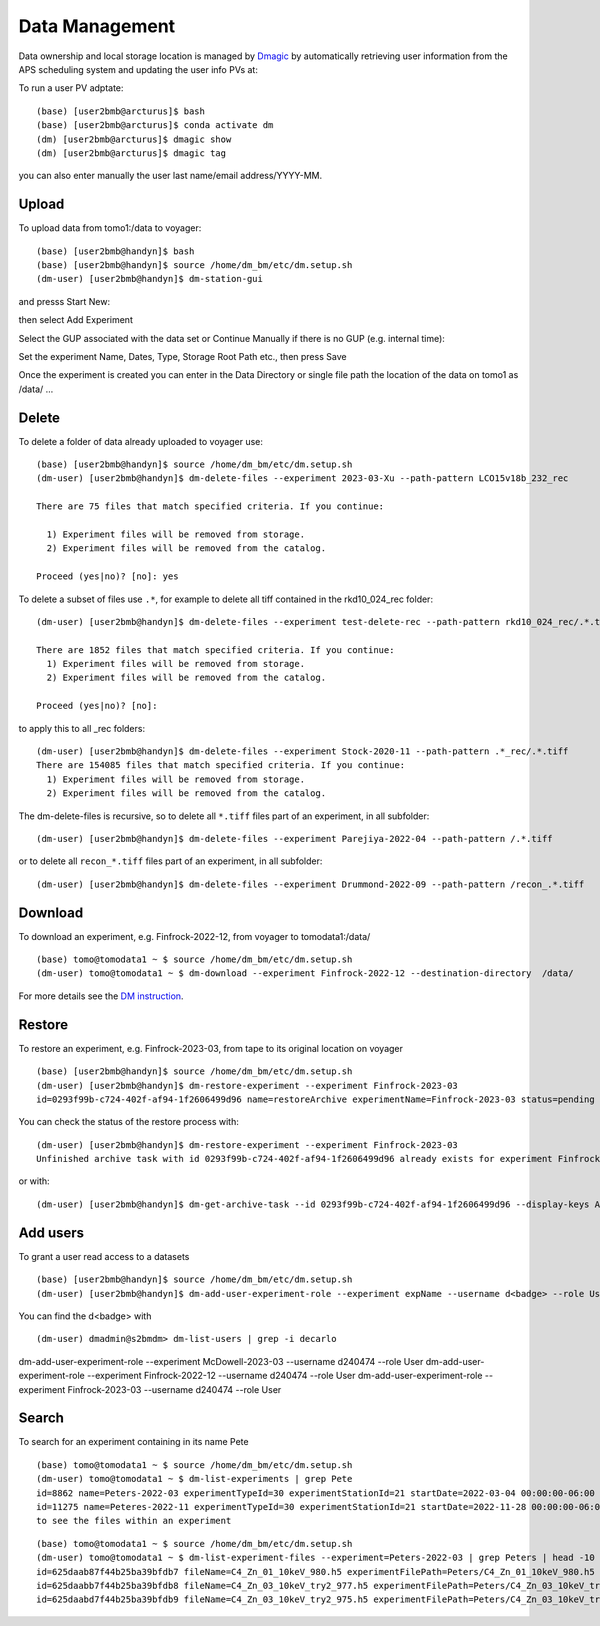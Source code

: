 Data Management
===============

Data ownership and local storage location is managed by `Dmagic <https://dmagic.readthedocs.io/en/latest/index.html>`_ by automatically retrieving user information from the APS scheduling system and updating the user info PVs at:


.. image:: ../img/medm_screen.png 
   :width: 480px
   :align: center
   :alt: tomo_user


To run a user PV adptate::

    (base) [user2bmb@arcturus]$ bash
    (base) [user2bmb@arcturus]$ conda activate dm
    (dm) [user2bmb@arcturus]$ dmagic show
    (dm) [user2bmb@arcturus]$ dmagic tag

you can also enter manually the user last name/email address/YYYY-MM.


Upload
------

To upload data from tomo1:/data to voyager::

    (base) [user2bmb@handyn]$ bash
    (base) [user2bmb@handyn]$ source /home/dm_bm/etc/dm.setup.sh
    (dm-user) [user2bmb@handyn]$ dm-station-gui

and presss Start New:

.. image:: ../img/dm_01.png 
   :width: 480px
   :align: center
   :alt: dm

then select Add Experiment

.. image:: ../img/dm_02.png 
   :width: 480px
   :align: center
   :alt: dm


Select the GUP associated with the data set or Continue Manually if there is no GUP (e.g. internal time):

.. image:: ../img/dm_03.png 
   :width: 480px
   :align: center
   :alt: dm


Set the experiment Name, Dates, Type, Storage Root Path etc., then press Save

.. image:: ../img/dm_04.png 
   :width: 480px
   :align: center
   :alt: dm

Once the experiment is created you can enter in the Data Directory or single file path the location of the data on tomo1 as /data/ ...

.. image:: ../img/dm_05.png 
   :width: 480px
   :align: center
   :alt: dm


Delete
------

To delete a folder of data already uploaded to voyager use:

::

    (base) [user2bmb@handyn]$ source /home/dm_bm/etc/dm.setup.sh
    (dm-user) [user2bmb@handyn]$ dm-delete-files --experiment 2023-03-Xu --path-pattern LCO15v18b_232_rec

    There are 75 files that match specified criteria. If you continue:

      1) Experiment files will be removed from storage.
      2) Experiment files will be removed from the catalog.

    Proceed (yes|no)? [no]: yes


To delete a subset of files use ``.*``, for example to delete all tiff contained in the rkd10_024_rec folder:

::

    (dm-user) [user2bmb@handyn]$ dm-delete-files --experiment test-delete-rec --path-pattern rkd10_024_rec/.*.tiff

    There are 1852 files that match specified criteria. If you continue: 
      1) Experiment files will be removed from storage.
      2) Experiment files will be removed from the catalog.

    Proceed (yes|no)? [no]:

to apply this to all _rec folders:

::

    (dm-user) [user2bmb@handyn]$ dm-delete-files --experiment Stock-2020-11 --path-pattern .*_rec/.*.tiff
    There are 154085 files that match specified criteria. If you continue: 
      1) Experiment files will be removed from storage.
      2) Experiment files will be removed from the catalog.

The dm-delete-files is recursive, so to delete all ``*.tiff`` files part of an experiment, in all subfolder: 

::

    (dm-user) [user2bmb@handyn]$ dm-delete-files --experiment Parejiya-2022-04 --path-pattern /.*.tiff

or to delete all ``recon_*.tiff`` files part of an experiment, in all subfolder: 

::

    (dm-user) [user2bmb@handyn]$ dm-delete-files --experiment Drummond-2022-09 --path-pattern /recon_.*.tiff

Download
--------

To download an experiment, e.g. Finfrock-2022-12, from voyager to tomodata1:/data/

::

    (base) tomo@tomodata1 ~ $ source /home/dm_bm/etc/dm.setup.sh
    (dm-user) tomo@tomodata1 ~ $ dm-download --experiment Finfrock-2022-12 --destination-directory  /data/


For more details see the `DM instruction <https://git.aps.anl.gov/DM/dm-docs/-/wikis/DM/Deployments/2-BM-Deployment>`_.

Restore
-------

To restore an experiment, e.g. Finfrock-2023-03, from tape to its original location on voyager

.. image:: ../img/voyager_on_globus.png 
   :width: 200px
   :align: center
   :alt: dm


::

    (base) [user2bmb@handyn]$ source /home/dm_bm/etc/dm.setup.sh
    (dm-user) [user2bmb@handyn]$ dm-restore-experiment --experiment Finfrock-2023-03
    id=0293f99b-c724-402f-af94-1f2606499d96 name=restoreArchive experimentName=Finfrock-2023-03 status=pending

You can check the status of the restore process with:

::

   (dm-user) [user2bmb@handyn]$ dm-restore-experiment --experiment Finfrock-2023-03
   Unfinished archive task with id 0293f99b-c724-402f-af94-1f2606499d96 already exists for experiment Finfrock-2023-03

or with:

::

   (dm-user) [user2bmb@handyn]$ dm-get-archive-task --id 0293f99b-c724-402f-af94-1f2606499d96 --display-keys ALL

Add users
---------

To grant a user read access to a datasets

::

    (base) [user2bmb@handyn]$ source /home/dm_bm/etc/dm.setup.sh
    (dm-user) [user2bmb@handyn]$ dm-add-user-experiment-role --experiment expName --username d<badge> --role User

You can find the d<badge> with

::
 
    (dm-user) dmadmin@s2bmdm> dm-list-users | grep -i decarlo

dm-add-user-experiment-role --experiment  McDowell-2023-03 --username d240474 --role User
dm-add-user-experiment-role --experiment  Finfrock-2022-12 --username d240474 --role User
dm-add-user-experiment-role --experiment  Finfrock-2023-03 --username d240474 --role User


Search
------

To search for an experiment containing in its name Pete

::

    (base) tomo@tomodata1 ~ $ source /home/dm_bm/etc/dm.setup.sh
    (dm-user) tomo@tomodata1 ~ $ dm-list-experiments | grep Pete
    id=8862 name=Peters-2022-03 experimentTypeId=30 experimentStationId=21 startDate=2022-03-04 00:00:00-06:00 endDate=2022-03-07 00:00:00-06:00 
    id=11275 name=Peteres-2022-11 experimentTypeId=30 experimentStationId=21 startDate=2022-11-28 00:00:00-06:00 endDate=2022-12-01 00:00:00-06:00 
    to see the files within an experiment

::

    (base) tomo@tomodata1 ~ $ source /home/dm_bm/etc/dm.setup.sh
    (dm-user) tomo@tomodata1 ~ $ dm-list-experiment-files --experiment=Peters-2022-03 | grep Peters | head -10
    id=625daab87f44b25ba39bfdb7 fileName=C4_Zn_01_10keV_980.h5 experimentFilePath=Peters/C4_Zn_01_10keV_980.h5 fileSize=272374112 md5Sum=516bb84b52e5b8d2347aea847fd94a50 
    id=625daabb7f44b25ba39bfdb8 fileName=C4_Zn_03_10keV_try2_977.h5 experimentFilePath=Peters/C4_Zn_03_10keV_try2_977.h5 fileSize=171670144 md5Sum=4f8f374f72cea16f5a8325ea44a83338 
    id=625daabd7f44b25ba39bfdb9 fileName=C4_Zn_03_10keV_try2_975.h5 experimentFilePath=Peters/C4_Zn_03_10keV_try2_975.h5 fileSize=226080308 md5Sum=21a3f1a5c7e292b0f43cabc96aaa16b7 

